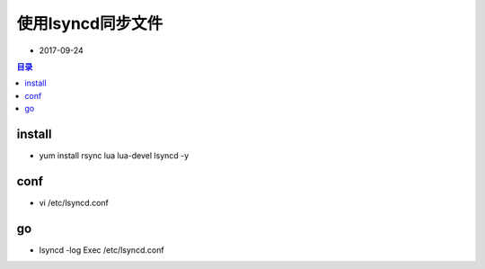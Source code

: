 使用lsyncd同步文件
##################

- 2017-09-24

.. contents:: 目录

install
-------

- yum install rsync lua lua-devel lsyncd -y

conf
----

- vi /etc/lsyncd.conf

  .. code-block:: shell
     :linenos:

      settings {
          logfile      = "/var/lsyncd.log",
          statusFile   = "/var/lsyncd.status",
          inotifyMode  = "Modify",
          maxProcesses = 7,
          -- nodaemon  = true,
      }
      
      sync {
          default.rsync,
          source          = "/root/code",
          target          = "/root/workspace/desk",
          delay           = 0,
          maxProcesses    = 1,
          rsync           = {
              binary      = "/usr/bin/rsync",
              archive     = true,
              compress    = true,
              verbose     = true
          }
      }

go
--

- lsyncd -log Exec /etc/lsyncd.conf
